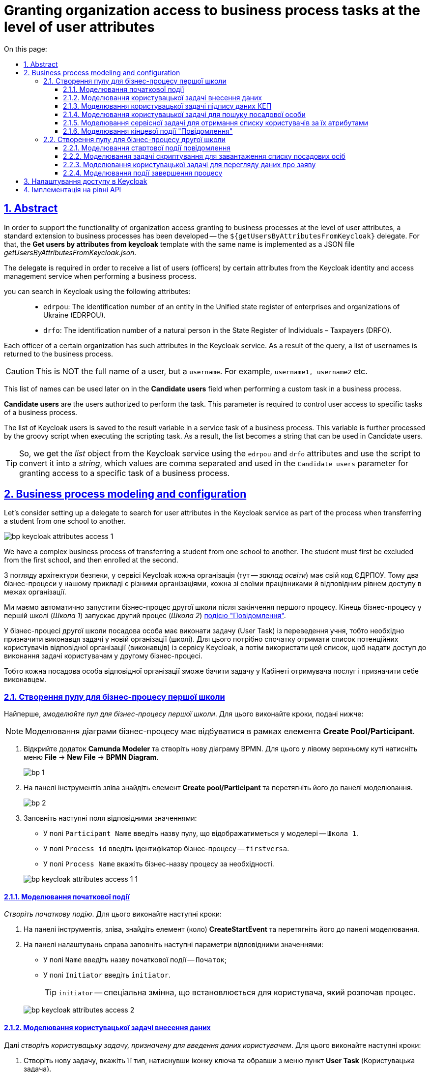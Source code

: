 :toc-title: On this page:
:toc: auto
:toclevels: 5
:experimental:
:sectnums:
:sectnumlevels: 5
:sectanchors:
:sectlinks:
:partnums:
= Granting organization access to business process tasks at the level of user attributes
//= Розмежування доступу організацій до задач бізнес-процесу на рівні атрибутів користувачів

//:toc:
//:toc-title: ЗМІСТ
//:toclevels: 5
//:sectnums:
//:sectnumlevels: 5
//:sectanchors:
== Abstract
//== Загальний опис

In order to support the functionality of organization access granting to business processes at the level of user attributes, a standard extension to business processes has been developed -- the `${getUsersByAttributesFromKeycloak}` delegate. For that, the *Get users by attributes from keycloak* template with the same name is implemented as a JSON file _getUsersByAttributesFromKeycloak.json_.
//З метою підтримки функціональності розмежування доступу організацій до бізнес-процесів на рівні атрибутів користувачів, розроблено типове розширення до бізнес-процесів -- делегат `${getUsersByAttributesFromKeycloak}`, для якого імплементовано однойменний шаблон *Get users by attributes from keycloak*, представлений у вигляді JSON-файлу _getUsersByAttributesFromKeycloak.json_.

The delegate is required in order to receive a list of users (officers) by certain attributes from the Keycloak identity and access management service when performing a business process.
//Делегат потрібний для того, щоб при виконанні бізнес-процесу отримувати список користувачів (посадових осіб) за певними атрибутами із сервісу керування ідентифікацією та доступом Keycloak.

you can search in Keycloak using the following attributes: ::
//Виконати пошук у Keycloak можливо за такими атрибутами: ::

* `edrpou`: The identification number of an entity in the Unified state register of enterprises and organizations of Ukraine (EDRPOU).
//* `edrpou`, тобто ідентифікаційним номером суб'єкта Єдиного державного реєстру підприємств і організацій (ЄДРПОУ);
* `drfo`: The identification number of a natural person in the State Register of Individuals – Taxpayers (DRFO).
//* `drfo`, тобто ідентифікаційним номером фізичної особи у Державному реєстрі фізичних осіб -- платників податків (ДРФО).

Each officer of a certain organization has such attributes in the Keycloak service. As a result of the query, a list of usernames is returned to the business process.
//Кожна посадова особа певної організації має такі атрибути у сервісі Keycloak. У результаті виконання запита, до бізнес-процесу повертається список імен користувачів.

CAUTION: This is NOT the full name of a user, but a `username`. For example, `username1, username2` etc.
//CAUTION: Мається на увазі НЕ повне ім'я користувача, а його `username`. Наприклад, `username1, username2` тощо.

This list of names can be used later on in the *Candidate users* field when performing a custom task in a business process.
//Цей список імен можна надалі застосовувати при виконанні користувацької задачі бізнес-процесу у полі *Candidate users*.

*Candidate users* are the users authorized to perform the task. This parameter is required to control user access to specific tasks of a business process.
//*Candidate users* -- користувачі, уповноважені до виконання задачі. Тобто це параметр, який потрібен для того, щоб розмежувати доступ до конкретних задач бізнес-процесу між користувачами.

The list of Keycloak users is saved to the result variable in a service task of a business process. This variable is further processed by the groovy script when executing the scripting task. As a result, the list becomes a string that can be used in Candidate users.
//Список користувачів із Keycloak зберігається до результівної змінної (Result variable) у сервісній задачі бізнес-процесу. Ця змінна надалі обробляється groovy-скриптом при виконанні задачі скриптування, в результаті чого список перетворюється на рядок, який можна використовувати у Candidate users.

TIP: So, we get the _list_ object from the Keycloak service using the `edrpou` and `drfo` attributes and use the script to convert it into a _string_, which values are comma separated and used in the `Candidate users` parameter for granting access to a specific task of a business process.
//TIP: Отже, ми із сервісу Keycloak за атрибутами `edrpou` та `drfo` отримуємо об'єкт _список_ та за допомогою скрипту конвертуємо його в _рядок_, значення якого розділені комами й використовуються для надання доступу до конкретної задачі бізнес-процесу у параметрі `Candidate users`.

== Business process modeling and configuration
//== Моделювання та налаштування бізнес-процесу

Let's consider setting up a delegate to search for user attributes in the Keycloak service as part of the process when transferring a student from one school to another.
//Розглянемо налаштування делегата для пошуку атрибутів користувачів у сервісі Keycloak в рамках процесу переведення учня з однієї школи до іншої.

image:bp-modeling/bp/keycloak-attributes-access/bp-keycloak-attributes-access-1.png[]

We have a complex business process of transferring a student from one school to another. The student must first be excluded from the first school, and then enrolled at the second.
//Маємо комплексний бізнес-процес переведення учня з однієї школи до іншої. Учня необхідно спочатку виключити із першої школи, а потім зарахувати до другої.

З погляду архітектури безпеки, у сервісі Keycloak кожна організація (тут -- _заклад освіти_) має свій код ЄДРПОУ. Тому два бізнес-процеси у нашому прикладі є різними організаціями, кожна зі своїми працівниками й відповідним рівнем доступу в межах організації.

Ми маємо автоматично запустити бізнес-процес другої школи після закінчення першого процесу. Кінець бізнес-процесу у першій школі (_Школа 1_) запускає другий процес (_Школа 2_) xref:bp-modeling/bp/bpmn/events/message-event.adoc#message-end-event[подією "Повідомлення"].

У бізнес-процесі другої школи посадова особа має виконати задачу (User Task) із переведення учня, тобто необхідно призначити виконавця задачі у новій організації (школі). Для цього потрібно спочатку отримати список потенційних користувачів відповідної організації (виконавців) із сервісу Keycloak, а потім використати цей список, щоб надати доступ до виконання задачі користувачам у другому бізнес-процесі.

Тобто кожна посадова особа відповідної організації зможе бачити задачу у Кабінеті отримувача послуг і призначити себе виконавцем.

[#create-pool-bp-1]
=== Створення пулу для бізнес-процесу першої школи

Найперше, _змоделюйте пул для бізнес-процесу першої школи_. Для цього виконайте кроки, подані нижче:

NOTE: Моделювання діаграми бізнес-процесу має відбуватися в рамках елемента *Create Pool/Participant*.

. Відкрийте додаток *Camunda Modeler* та створіть нову діаграму BPMN. Для цього у лівому верхньому куті натисніть меню *File* -> *New File* -> *BPMN Diagram*.
+
image:registry-develop:bp-modeling/bp/modeling-instruction/bp-1.png[]

. На панелі інструментів зліва знайдіть елемент *Create pool/Participant* та перетягніть його до панелі моделювання.
+
image:registry-develop:bp-modeling/bp/modeling-instruction/bp-2.png[]

. Заповніть наступні поля відповідними значеннями:

* У полі `Participant Name` введіть назву пулу, що відображатиметься у моделері -- `Школа 1`.
* У полі `Process id` введіть ідентифікатор бізнес-процесу -- `firstversa`.
* У полі `Process Name` вкажіть бізнес-назву процесу за необхідності.

+
image:bp-modeling/bp/keycloak-attributes-access/bp-keycloak-attributes-access-1-1.png[]

[#bp-1-start-event]
==== Моделювання початкової події

_Створіть початкову подію_. Для цього виконайте наступні кроки:

. На панелі інструментів, зліва, знайдіть елемент (коло) *CreateStartEvent* та перетягніть його до панелі моделювання.
. На панелі налаштувань справа заповніть наступні параметри відповідними значеннями:
* У полі `Name` введіть назву початкової події -- `Початок`;
* У полі `Initiator` введіть `initiator`.

+
TIP: `initiator` -- спеціальна змінна, що встановлюється для користувача, який розпочав процес.

+
image:bp-modeling/bp/keycloak-attributes-access/bp-keycloak-attributes-access-2.png[]

==== Моделювання користувацької задачі внесення даних

Далі _створіть користувацьку задачу, призначену для введення даних користувачем_. Для цього виконайте наступні кроки:

. Створіть нову задачу, вкажіть її тип, натиснувши іконку ключа та обравши з меню пункт *User Task* (Користувацька задача).

. На панелі налаштувань справа натисніть `Open Catalog`, оберіть шаблон *User Form* (Користувацька форма) та натисніть `Apply` для підтвердження.

. На панелі налаштувань сконфігуруйте наступні параметри:

* У полі `Id` вкажіть ідентифікатор задачі -- `Zayava`.
+
TIP: ID задачі призначається автоматично, за замовчуванням. Введіть значення вручну, якщо це необхідно.

* У полі `Name` вкажіть назву задачі -- `Внести дані про заяву`.
* У полі `Form key` введіть ключ форми, що відповідатиме службовій назві форми для внесення даних -- `add-keyapp`.
* У полі `Assignee` вкажіть змінну, що використовується для зберігання користувача, який запустив екземпляр процесу, -- `${initiator}`.

+
TIP: З погляду UI, після запуску бізнес-процесу, перед посадовою особою з'явиться форма для внесення даних про заяву. Дані будуть передані бізнес-процесу за параметром `Form key` і використані у наступній задачі процесу.

+
image:bp-modeling/bp/keycloak-attributes-access/bp-keycloak-attributes-access-3.png[]

==== Моделювання користувацької задачі підпису даних КЕП

Змоделюйте _користувацьку задачу (*User form*) для підпису даних про заяву за допомогою КЕП_ та пов'яжіть її з формою бізнес-процесу параметром `Form key`.

. У полі `Id` вкажіть ідентифікатор задачі -- `Sign`. Він є ключем визначення задачі (task definition key).
. У полі `Name` введіть назву задачі. Наприклад, `Підписати дані про заяву`.
. У полі `Form key` введіть ключ форми бізнес-процесу -- `add-zayavasign`.
. У полі `Assignee` вкажіть змінну, що використовується для зберігання користувача, який запустив екземпляр процесу, -- `${initiator}`.

+
TIP: З погляду UI, після внесення даних користувачем, з'явиться нова форма для підпису даних за допомогою КЕП. Дані будуть передані бізнес-процесу за параметром `Form key` і використані у наступній задачі процесу.

+
image:bp-modeling/bp/keycloak-attributes-access/bp-keycloak-attributes-access-4.png[]

==== Моделювання користувацької задачі для пошуку посадової особи

Змоделюйте _користувацьку задачу (*User form*) для пошуку посадових осіб або конкретної посадової особи за атрибутами_ та пов'яжіть її з формою бізнес-процесу параметром `Form key`.

. У полі `Id` вкажіть ідентифікатор задачі -- `Search`. Він є ключем визначення задачі (task definition key).
. У полі `Name` введіть назву задачі. Наприклад, `Виконати пошук посадової особи`.
. У полі `Form key` введіть ключ форми бізнес-процесу -- `add-zayavasearch`.
. У полі `Assignee` вкажіть змінну, що використовується для зберігання користувача, який запустив екземпляр процесу, -- `${initiator}`.

+
TIP: З погляду UI, після підпису даних користувачем, з'явиться нова форма для пошуку посадових осіб/посадової особи за атрибутами. Тобто користувач має ввести значення атрибутів `edrpou` та `drfo` у відповідних полях форми. Дані будуть передані бізнес-процесу за параметром `Form key` і використані у наступній задачі процесу.

+
image:bp-modeling/bp/keycloak-attributes-access/bp-keycloak-attributes-access-5.png[]

==== Моделювання сервісної задачі для отримання списку користувачів за їх атрибутами

Надалі дані використовуються у сервісній задачі "Отримати список користувачів за атрибутами".

У задачі необхідно застосувати делегат для отримання списку користувачів за їх атрибутами (*Get users by attributes from keycloak*).

В результаті отримуємо список користувачів за їх атрибутами.

. Змоделюйте нову задачу.
. Визначте її тип, натиснувши іконку ключа та обравши з меню пункт *Service Task* (сервісна задача).
. Перейдіть до панелі налаштувань справа та застосуйте делегат *Get users by attributes from keycloak*. Для цього оберіть відповідний шаблон із каталогу (`Open Catalog`).

. Виконайте подальші налаштування:

* У полі `Name` вкажіть назву задачі. Наприклад, `Отримати список користувачів за атрибутами`.
* У полі `Edrpou attribute value` вкажіть значення атрибута `edrpou` -- `${submission('Search').formData.prop('edrpou').value()}`.
+
[NOTE]
====
Значення атрибута `edrpou` є обов'язковим для заповнення. Його можна передати як напряму (тобто ввести код ЄДРПОУ, наприклад, `11111111`), так і через функцію `submission()`, вказавши ID останньої користувацької задачі (тут -- `'Search'`).
====

* У полі `Drfo attribute value` вкажіть значення атрибута `drfo` -- `${submission('Search').formData.prop('drfo').value()}`.
+
[NOTE]
====
Значення атрибута `drfo` є опціональним. Його можна передати як напряму (тобто ввести код ДРФО, наприклад, `2222222222`), так і через функцію `submission()`, вказавши ID останньої користувацької задачі (тут -- `'Search'`).
====

* У полі `Result variable` вкажіть назву змінної, до якої необхідно зберегти відповідь -- `usersByAttributes`.
+
[CAUTION]
====
В результаті запита отримуємо список користувачів із Keycloak за їх атрибутами, який зберігатиметься у змінній `usersByAttributes`.

* Якщо користувач передає лише значення параметра `edrpou`, то сервіс повертає список _усіх посадових осіб_ відповідної організації.
* Якщо користувач передає значення параметрів `edrpou` та `drfo`, то сервіс повертає список з іменем _конкретної посадової особи_ відповідної організації.
====
+
image:bp-modeling/bp/keycloak-attributes-access/bp-keycloak-attributes-access-6.png[]

==== Моделювання кінцевої події "Повідомлення"

На цьому етапі необхідно передати отриманий список користувачів до іншого бізнес-процесу. Для цього використовується кінцева подія "Повідомлення". Тобто завершення одного процесу запускає інший процес через повідомлення, передаючи певні дані.

Нам необхідно створити локальну змінну і передати в ній список користувачів, а також КЕП до іншого процесу.

. Змоделюйте кінцеву подію повідомлення.
+
TIP: Детальніше про події "Повідомлення" -- за xref:bp-modeling/bp/bpmn/events/message-event.adoc[посиланням].
. Перейдіть до панелі налаштувань справа та сконфігуруйте параметри:

* На вкладці `General` налаштуйте наступне:

** У полі `Implementation` оберіть тип `Delegate Expression`.
** У полі `Delegate Expression` введіть делегат для передачі повідомлення -- `${startProcessByMessageDelegate}`.
** У полі `Global Message Name` введіть глобальне ім'я для встановлення зв'язку між подіями повідомлення -- `Startprocessmessage`.
** У полі `Global Message referenced` оберіть `Startprocessmessage`. Значення заповнюється автоматично, відповідно до параметра `Global Message Name`.
+
NOTE: Значення параметрів `Global Message Name` та `Global Message referenced` мають збігатися з відповідними значеннями події, що приймає повідомлення.
+
image:bp-modeling/bp/keycloak-attributes-access/bp-keycloak-attributes-access-7.png[]

* На вкладці `Input/Output` налаштуйте локальну змінну як вхідний параметр:

** У полі `Local Variable Name` введіть назву локальної змінної -- `messagePayload`.
** У полі `Variable Assignment Type` вкажіть тип передачі параметрів через змінну -- `Map` (ключ-значення).
** Додайте записи для двох параметрів, натиснувши позначку плюса (`+`):
*** Для першого запису, у полі `Key` вкажіть параметр `users` та його значення `${usersByAttributes}`.
+
TIP: Користувач має передати назву змінної, до якої збережено масив користувачів, отриманий в рамках попередньої сервісної задачі.
*** Для другого запису, у полі `Key` введіть параметр `task` та його значення `${submission('Sign').formData}`.
+
TIP: Користувач має передати через функцію `submission()` КЕП, застосований в останній користувацькій задачі для підпису даних (тут -- `'Sign'`).
+
image:bp-modeling/bp/keycloak-attributes-access/bp-keycloak-attributes-access-7-1.png[]

[#create-pool-bp-2]
=== Створення пулу для бізнес-процесу другої школи

_Змоделюйте пул для бізнес-процесу другої школи_. Для цього виконайте кроки, подані нижче:

NOTE: Моделювання діаграми бізнес-процесу має відбуватися в рамках елемента *Create Pool/Participant*.

. Відкрийте додаток *Camunda Modeler* та створіть нову діаграму BPMN. Для цього у лівому верхньому куті натисніть меню *File* -> *New File* -> *BPMN Diagram*.
+
image:registry-develop:bp-modeling/bp/modeling-instruction/bp-1.png[]

. На панелі інструментів зліва знайдіть елемент *Create pool/Participant* та перетягніть його до панелі моделювання.
+
image:registry-develop:bp-modeling/bp/modeling-instruction/bp-2.png[]

. Заповніть наступні поля відповідними значеннями:

* У полі `Participant Name` введіть назву пулу, що відображатиметься у моделері -- `Школа 2`.
* У полі `Process id` введіть ідентифікатор бізнес-процесу -- `secondversa`.
* У полі `Process Name` вкажіть бізнес-назву процесу за необхідності.

image:bp-modeling/bp/keycloak-attributes-access/bp-keycloak-attributes-access-7-2.png[]

==== Моделювання стартової події повідомлення

На цьому етапі необхідно отримати список користувачів від бізнес-процесу першої школи. Для цього використовується початкова подія "Повідомлення".

. Змоделюйте початкову подію повідомлення.
+
TIP: Детальніше про події "Повідомлення" -- за xref:bp-modeling/bp/bpmn/events/message-event.adoc[посиланням].
. Перейдіть до панелі налаштувань справа та сконфігуруйте параметри:

* У полі `Id` введіть ідентифікатор події -- `Two`.
* У полі `Global Message Name` введіть глобальне ім'я для встановлення зв'язку між подіями повідомлення -- `Startprocessmessage`.
* У полі `Global Message referenced` оберіть `Startprocessmessage`. Значення заповнюється автоматично, відповідно до параметра `Global Message Name`.
+
NOTE: Значення параметрів `Global Message Name` та `Global Message referenced` мають збігатися з відповідними значеннями події, що надсилає повідомлення.
+
image:bp-modeling/bp/keycloak-attributes-access/bp-keycloak-attributes-access-8.png[]

==== Моделювання задачі скриптування для завантаження списку посадових осіб

На цьому етапі необхідно на основі даних від бізнес-процесу першої школи створити скрипт, який конвертує список користувачів, отриманих із сервісу Keycloak, у рядок значень, розділених комою. Ці значення надалі можна буде використати для надання доступу до задачі із переведення учня у бізнес-процесі другої школи.

. Створіть нову задачу, визначте її тип, натиснувши іконку ключа та обравши з меню пункт *Script Task* (Задача скриптування).

. На панелі налаштувань справа заповніть наступні поля:

* У полі `Name` вкажіть назву задачі -- `Завантажити список посадових осіб`.
* У полі `Script Format` вкажіть формат скрипту -- `groovy`.
* У полі `Script Type` вкажіть тип скрипту -- `Inline Script`.
* У полі `Script` введіть безпосередньо groovy-скрипт:
+
.Приклад. Groovy-скрипт, що конвертує об'єкт зі списком користувачів у рядок значень, розділених комами
====
[source,groovy]
----
def users = message_payload('Two').data['users']
def usersstring = ''
users.each {
 usersstring=usersstring+it+','

}
set_variable('users',users)
----
====

. Результат виконання скрипту записується до змінної `'users'`.
+
image:bp-modeling/bp/keycloak-attributes-access/bp-keycloak-attributes-access-9.png[]

==== Моделювання користувацької задачі для перегляду даних про заяву

Змоделюйте _користувацьку задачу (*User form*) для перегляду даних про заяву_ та пов'яжіть її з формою бізнес-процесу параметром `Form key`.

. У полі `Name` введіть назву задачі. Наприклад, `Переглянути дані про заяву`.
. У полі `Form key` введіть ключ форми бізнес-процесу -- `add-zayavaview`.
. У полі `Candidate users` використайте змінну, яка зберігає отриманий список користувачів із Keycloak у вигляді рядка значень, розділених комами -- `${users}`.
+
[NOTE]
====
Список імен користувачів можна передати як напряму (наприклад, `username1, username2, username3, ...`), так і через змінну (тут -- `${users}`), в якій цей список зберігається.
====
+
image:bp-modeling/bp/keycloak-attributes-access/bp-keycloak-attributes-access-10.png[]

Таким чином кожна посадова особа відповідної організації (_Школа 2_) матиме доступ до перегляду цієї задачі в особистому Кабінеті, а також зможе призначити себе виконавцем.

IMPORTANT: Посадова особа може НЕ мати доступу до бізнес-процесу, лише до конкретної задачі. Тобто такий користувач не зможе розпочати бізнес-процес, проте зможе виконати певну задачу в рамках такого процесу.

==== Моделювання події завершення процесу

Змоделюйте подію завершення процесу:

* У полі `Name` введіть назву події -- `Завершення`.
+
image:bp-modeling/bp/keycloak-attributes-access/bp-keycloak-attributes-access-11.png[]

== Налаштування доступу в Keycloak

Розглянемо, як саме виглядають користувачі та їх атрибути з погляду сервісу Keycloak.

Всі користувачі Платформи та реєстру, а також їх атрибути зберігаються у певних реалмахfootnote:[*Realm* - це концепція в https://www.keycloak.org/[Keycloak], яка відноситься до об’єкта,
що керує набором користувачів, а також їхніми обліковими даними, ролями та групами.] Keycloak, відповідно до їхньої ролі.

Виділяють 4 основні реалми:

* `-admin`
* `-officer-portal`
* `-citizen-portal`
* `-external-system`.

TIP: Детальніше про створення користувачів та надання їм прав доступу -- за xref:admin:user-management-auth/keycloak-create-users.adoc[посиланням].

CAUTION: Список користувачів за атрибутами необхідно отримати із реалму `-officer-portal`, адже доступ до задачі надається користувачам із роллю "Посадова особа".

. Увійдіть до реалму `-officer-portal`.
+
image:bp-modeling/bp/keycloak-attributes-access/keycloak-attributes-access-1.png[]

. На боковій панелі зліва, перейдіть до розділу *Users*. Натисніть `View all users` для відображення списку усіх користувачів в рамках цього реалму.
+
image:bp-modeling/bp/keycloak-attributes-access/keycloak-attributes-access-2.png[]

. Перейдіть до налаштувань певного користувача. Для цього натисніть його ID.
+
image:bp-modeling/bp/keycloak-attributes-access/keycloak-attributes-access-3.png[]

. На вкладці *Details* зверніть увагу на ім'я користувача, що повертається у списку до бізнес-процесу. Воно відповідає параметру `Username`.
image:bp-modeling/bp/keycloak-attributes-access/keycloak-attributes-access-4.png[]

. Відкрийте вкладку *Attributes*.
+
Атрибути користувачів визначаються як пари ключів та їх значень у полях `Key` та `Value`.
+
image:bp-modeling/bp/keycloak-attributes-access/keycloak-attributes-access-5.png[]

Таким чином, ми бачимо, що користувач з іменем `auto-user-data` має налаштовані атрибути `edrpou` та `drfo`. Параметри мають значення кодів ЄДРПОУ та ДРФО -- `11111111` та `2222222222` відповідно. Атрибут `edrpou` визначає приналежність цього користувача до організації із кодом `11111111`. Атрибут `drfo` визначає ідентифікаційний номер цього користувача.

NOTE: У Keycloak немає чіткого розподілу на організації. Такий розподіл встановлюється атрибутом `edrpou`. Тобто якщо певна організація має код ЄДРПОУ `11111111`, то кожна особа з атрибутом `"edrpou":"11111111"` належатиме до такої організації.

== Імплементація на рівні API

Для функціонування делегата `${getUsersByAttributesFromKeycloak}`, на рівні Java API розроблено додатковий ендпоінт для отримання списку користувачів із сервісу Keycloak за атрибутами `edrpou` та `drfo`.

.Запит до ресурсу в Keycloak API
====

Ресурс: ::
+
----
POST /realms/{realm}/users/search
----

* `POST` -- HTTP-метод.
* `{realm}` -- реалм у Keycloak. Наприклад, `-officer-portal`.
* `/users/search` -- ресурс/ендпоінт.

Тіло запита: ::
+
[source,json]
----
{
   "attributes":{
      "edrpou":"edrpou",
      "drfo":"drfo"
   }
}
----
====

API повертає об'єкт зі списком користувачів за вказаними атрибутами.

.Приклад. Відповідь від Keycloak API
====
[source,json]
----
{
   "id":"userId",
   "username":"username",
   "firstName":"firstName",
   "lastName":"lastName"
...
}
----
====


